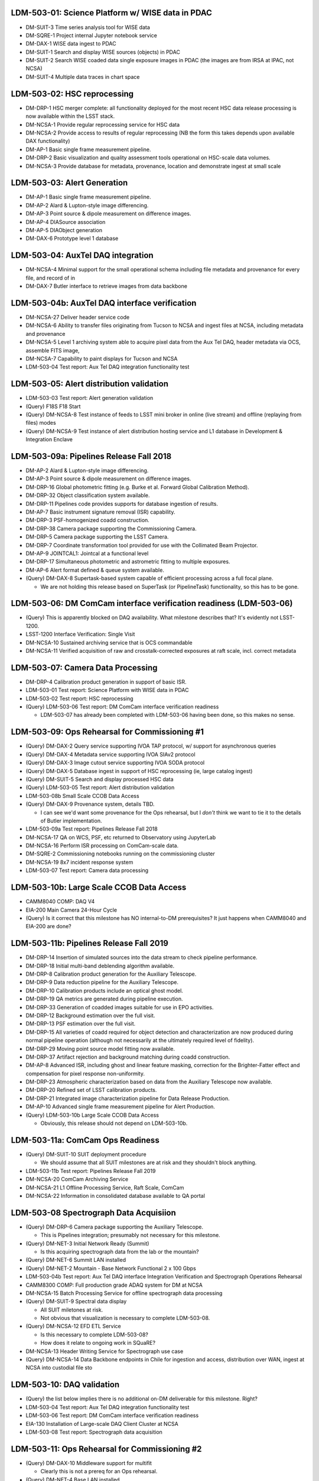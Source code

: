 LDM-503-01: Science Platform w/ WISE data in PDAC
=================================================

- DM-SUIT-3 Time series analysis tool for WISE data
- DM-SQRE-1 Project internal Jupyter notebook service
- DM-DAX-1 WISE data ingest to PDAC
- DM-SUIT-1 Search and display WISE sources (objects) in PDAC
- DM-SUIT-2 Search WISE coaded data single exposure images in PDAC (the images are from IRSA at IPAC, not NCSA)
- DM-SUIT-4 Multiple data traces in chart space

LDM-503-02: HSC reprocessing
============================

- DM-DRP-1 HSC merger complete: all functionality deployed for the most recent HSC data release processing is now available within the LSST stack.
- DM-NCSA-1 Provide regular reprocessing service for HSC data
- DM-NCSA-2 Provide access to results of regular reprocessing (NB the form this takes depends upon available DAX functionality)
- DM-AP-1 Basic single frame measurement pipeline.
- DM-DRP-2 Basic visualization and quality assessment tools operational on HSC-scale data volumes.
- DM-NCSA-3 Provide database for metadata, provenance, location and demonstrate ingest at small scale

LDM-503-03: Alert Generation
============================

- DM-AP-1 Basic single frame measurement pipeline.
- DM-AP-2 Alard & Lupton-style image differencing.
- DM-AP-3 Point source & dipole measurement on difference images.
- DM-AP-4 DIASource association
- DM-AP-5 DIAObject generation
- DM-DAX-6 Prototype level 1 database

LDM-503-04: AuxTel DAQ integration
==================================

- DM-NCSA-4 Minimal support for the small operational schema including file metadata and provenance for every file, and record of in
- DM-DAX-7 Butler interface to retrieve images from data backbone

LDM-503-04b: AuxTel DAQ interface verification
==============================================

- DM-NCSA-27 Deliver header service code
- DM-NCSA-6 Ability to transfer files originating from Tucson to NCSA and ingest files at NCSA, including metadata and provenance
- DM-NCSA-5 Level 1 archiving system able to acquire pixel data from the Aux Tel DAQ, header metadata via OCS, assemble FITS image,
- DM-NCSA-7 Capability to paint displays for Tucson and NCSA
- LDM-503-04 Test report: Aux Tel DAQ integration functionality test

LDM-503-05: Alert distribution validation
=========================================

- LDM-503-03 Test report: Alert generation validation
- (Query) F18S F18 Start
- (Query) DM-NCSA-8 Test instance of feeds to LSST mini broker in online (live stream) and offline (replaying from files) modes
- (Query) DM-NCSA-9 Test instance of alert distribution hosting service and L1 database in Development & Integration Enclave

LDM-503-09a: Pipelines Release Fall 2018
========================================

- DM-AP-2 Alard & Lupton-style image differencing.
- DM-AP-3 Point source & dipole measurement on difference images.
- DM-DRP-16 Global photometric fitting (e.g. Burke et al. Forward Global Calibration Method).
- DM-DRP-32 Object classification system available.
- DM-DRP-11 Pipelines code provides supports for database ingestion of results.
- DM-AP-7 Basic instrument signature removal (ISR) capability.
- DM-DRP-3 PSF-homogenized coadd construction.
- DM-DRP-38 Camera package supporting the Commissioning Camera.
- DM-DRP-5 Camera package supporting the LSST Camera.
- DM-DRP-7 Coordinate transformation tool provided for use with the Collimated Beam Projector.
- DM-AP-9 JOINTCAL1: Jointcal at a functional level
- DM-DRP-17 Simultaneous photometric and astrometric fitting to multiple exposures.
- DM-AP-6 Alert format defined & queue system available.
- (Query) DM-DAX-8 Supertask-based system capable of efficient processing across a full focal plane.

  - We are not holding this release based on SuperTask (or PipelineTask) functionality, so this has to be gone.

LDM-503-06: DM ComCam interface verification readiness (LDM-503-06)
===================================================================

- (Query) This is apparently blocked on DAQ availability. What milestone describes that? It's evidently not LSST-1200.
- LSST-1200 Interface Verification: Single Visit
- DM-NCSA-10 Sustained archiving service that is OCS commandable
- DM-NCSA-11 Verified acquisition of raw and crosstalk-corrected exposures at raft scale, incl. correct metadata

LDM-503-07: Camera Data Processing
==================================

- DM-DRP-4 Calibration product generation in support of basic ISR.
- LDM-503-01 Test report: Science Platform with WISE data in PDAC
- LDM-503-02 Test report: HSC reprocessing
- (Query) LDM-503-06 Test report: DM ComCam interface verification readiness

  - LDM-503-07 has already been completed with LDM-503-06 having been done, so
    this makes no sense.

LDM-503-09: Ops Rehearsal for Commissioning #1
==============================================

- (Query) DM-DAX-2 Query service supporting IVOA TAP protocol, w/ support for asynchronous queries
- (Query) DM-DAX-4 Metadata service supporting IVOA SIAv2 protocol
- (Query) DM-DAX-3 Image cutout service supporting IVOA SODA protocol
- (Query) DM-DAX-5 Database ingest in support of HSC reprocessing (ie, large catalog ingest)
- (Query) DM-SUIT-5 Search and display processed HSC data
- (Query) LDM-503-05 Test report: Alert distribution validation
- LDM-503-08b Small Scale CCOB Data Access
- (Query) DM-DAX-9 Provenance system, details TBD.

  - I can see we'd want some provenance for the Ops rehearsal, but I *don't* think we want to tie it to the details of Butler implementation.

- LDM-503-09a Test report: Pipelines Release Fall 2018
- DM-NCSA-17 QA on WCS, PSF, etc returned to Observatory using JupyterLab
- DM-NCSA-16 Perform ISR processing on ComCam-scale data.
- DM-SQRE-2 Commissioning notebooks running on the commissioning cluster
- DM-NCSA-19 8x7 incident response system
- LDM-503-07 Test report: Camera data processing

LDM-503-10b: Large Scale CCOB Data Access
=========================================

- CAMM8040 COMP: DAQ V4
- EIA-200 Main Camera 24-Hour Cycle
- (Query) Is it correct that this milestone has NO internal-to-DM
  prerequisites? It just happens when CAMM8040 and EIA-200 are done?

LDM-503-11b: Pipelines Release Fall 2019
========================================

- DM-DRP-14 Insertion of simulated sources into the data stream to check pipeline performance.
- DM-DRP-18 Initial multi-band deblending algorithm available.
- DM-DRP-8 Calibration product generation for the Auxiliary Telescope.
- DM-DRP-9 Data reduction pipeline for the Auxiliary Telescope.
- DM-DRP-10 Calibration products include an optical ghost model.
- DM-DRP-19 QA metrics are generated during pipeline execution.
- DM-DRP-33 Generation of coadded images suitable for use in EPO activities.
- DM-DRP-12 Background estimation over the full visit.
- DM-DRP-13 PSF estimation over the full visit.
- DM-DRP-15 All varieties of coadd required for object detection and characterization are now produced during normal pipeline operation (although not necessarily at the ultimately required level of fidelity).
- DM-DRP-29 Moving point source model fitting now available.
- DM-DRP-37 Artifact rejection and background matching during coadd construction.
- DM-AP-8 Advanced ISR, including ghost and linear feature masking, correction for the Brighter-Fatter effect and compensation for pixel response non-uniformity.
- DM-DRP-23 Atmospheric characterization based on data from the Auxiliary Telescope now available.
- DM-DRP-20 Refined set of LSST calibration products.
- DM-DRP-21 Integrated image characterization pipeline for Data Release Production.
- DM-AP-10 Advanced single frame measurement pipeline for Alert Production.
- (Query) LDM-503-10b Large Scale CCOB Data Access

  - Obviously, this release should not depend on LDM-503-10b.

LDM-503-11a: ComCam Ops Readiness
=================================

- (Query) DM-SUIT-10 SUIT deployment procedure

  - We should assume that all SUIT milestones are at risk and they shouldn't block anything.

- LDM-503-11b Test report: Pipelines Release Fall 2019
- DM-NCSA-20 ComCam Archiving Service
- DM-NCSA-21 L1 Offline Processing Service, Raft Scale, ComCam
- DM-NCSA-22 Information in consolidated database available to QA portal

LDM-503-08 Spectrograph Data Acquisiion
=======================================

- (Query) DM-DRP-6 Camera package supporting the Auxiliary Telescope.

  - This is Pipelines integration; presumably not necessary for this milestone.

- (Query) DM-NET-3 Initial Network Ready (Summit)

  - Is this acquiring spectrograph data from the lab or the mountain?

- (Query) DM-NET-6 Summit LAN installed
- (Query) DM-NET-2 Mountain - Base Network Functional 2 x 100 Gbps
- LDM-503-04b Test report: Aux Tel DAQ interface Integration Verification and Spectrograph Operations Rehearsal
- CAMM8300 COMP: Full production grade ADAQ system for DM at NCSA
- DM-NCSA-15 Batch Processing Service for offline spectrograph data processing
- (Query) DM-SUIT-9 Spectral data display

  - All SUIT miletones at risk.
  - Not obvious that visualization is necessary to complete LDM-503-08.

- (Query) DM-NCSA-12 EFD ETL Service

  - Is this necessary to complete LDM-503-08?
  - How does it relate to ongoing work in SQuaRE?

- DM-NCSA-13 Header Writing Service for Spectrograph use case
- (Query) DM-NCSA-14 Data Backbone endpoints in Chile for ingestion and access, distribution over WAN, ingest at NCSA into custodial file sto

LDM-503-10: DAQ validation
==========================

- (Query) the list below implies there is no additional on-DM deliverable for this milestone. Right?
- LDM-503-04 Test report: Aux Tel DAQ integration functionality test
- LDM-503-06 Test report: DM ComCam interface verification readiness
- EIA-130 Installation of Large-scale DAQ Client Cluster at NCSA
- LDM-503-08 Test report: Spectrograph data acquisition

LDM-503-11: Ops Rehearsal for Commissioning #2
==============================================

- (Query) DM-DAX-10 Middleware support for multifit

  - Clearly this is not a prereq for an Ops rehearsal.

- (Query) DM-NET-4 Base LAN installed

  - Would we block the rehearsal on this?

- LDM-503-09 Test report: Ops rehearsal for commissioning #1
- LDM-503-11b Test report: Pipelines Release Fall 2019
- LDM-503-08 Test report: Spectrograph data acquisition
- LDM-503-10 Test report: DAQ validation

LDM-503-12: Ops rehearsal for commissioning #3
==============================================

- (Query) DM-SQRE-3 Hardened Jupyter deployment on Commissioning Cluster

  - Should be defined in terms of LSP milestones, I guess.

- LDM-503-11a ComCam Ops Readiness
- LDM-503-11 Ops rehearsal for commissioning #2

LDM-503-12a: LSSTCam Ops Readiness
==================================

- (Query) CAMM8090 COMP: Camera Pre-Ship Review at SLAC

  - LDM-503-12a is a *DM* milestone: we should be able to declare DM's readiness for LSSTCam regardless of Camera Team milestones.
  - Note that we did not rely on external milestones for LDM-503-11a (ComCam readiness); this should be analogous.

- (Query) COMC-0030 Start Early Integration and Test

  - Ditto.

LDM-503-13: Ops rehearsal for data release processing #1
========================================================

- (Query) DM-SUIT-15 Alert subscription

  - SUIT milestones are at risk.
  - Alert subscription is not necessary for data release processing.

- (Query) DM-STAFF Staffing Checkpoint

  - Not relevant to DRP.

- LDM-503-12 Ops rehearsal for commissioning #3
- DM-NCSA-23 Operational processes for preparing for & producing a data release defined and tested
- LDM-503-13a Test report: Pipelines Release Fall 2020

LDM-503-13a: Pipelines Release Fall 2020
========================================

- DM-AP-11 Difference imaging includes noise decorrelation and correction for differential chromatic refraction.
- DM-DRP-22 Template generation integrated with Data Release Production pipelines.
- DM-DRP-26 Overlap resolution at tract & patch boundaries.
- DM-DRP-24 Physically motivated PSF model, including separate characterization of contributions from the atmosphere and the telescope system.
- DM-DRP-27 Object generation: association and assembly of (DIA, coadd, etc) sources to form objects.
- DM-DRP-30 Forced photometry is now performed on individual processed visit images during data releases.
- DM-DRP-28 Difference images are now a first-class data product during data release processing.
- DM-DRP-25 Prototype multi-epoch fitting system available.
- DM-DRP-34 Selection maps are generated during data releases.
- DM-AP-14 Alert filtering system available.
- DM-AP-12 Difference imaging is now agnostic to the PSF of the template image.
- DM-AP-13 Trailed source measurement on difference images.

LDM-503-14: DM Readiness for Science Verification
=================================================

- DM-SUIT-16 Commissioning DAC
- LDM-503-12 Ops rehearsal for commissioning #3
- DM-SQRE-4 Notebook service ready for verification & validation
- LDM-503-13 Ops rehearsal for data release processing #1 (ComCam data)
- LDM-503-13a Test report: Pipelines Release Fall 2020

LDM-503-15a: Pipelines Release Fall 2021
========================================

- DM-AP-15 Alert distribution system fully integrated.
- DM-AP-17 Moving object processing system (MOPS) available.
- DM-AP-16 Full integration of the Alert Production system within the operational environment.

LDM-503-15: Ops rehearsal for data release processing #2
=========================================================

- (Query) DM-SQRE-5 Notebook service ready for general science users

  - Not relevant to DRP.

- LDM-503-13 Ops rehearsal for data release processing #1 (ComCam data)
- DM-NCSA-25 Demonstrate operational coordination with and processing at satellite CC-IN2P3 satellite computing facility
- DM-NCSA-24 Production batch service for data release processing

LDM-503-16: Ops rehearsal for data release processing #3
========================================================

- LDM-503-15 Ops rehearsal for data release processing #2
- DM-NCSA-26 Demonstrate full delivery of Data Facility ConOps

LDM-503-17a: Final Pipelines Delivery
=====================================

- LDM-503-15a Test report: Pipelines Release Fall 2021

LDM-503-17: Final Operations Rehearsal
======================================

- LDM-503-16 Ops rehearsal for data release processing #3
- LDM-503-17a Test report: Final Pipelines Delivery
